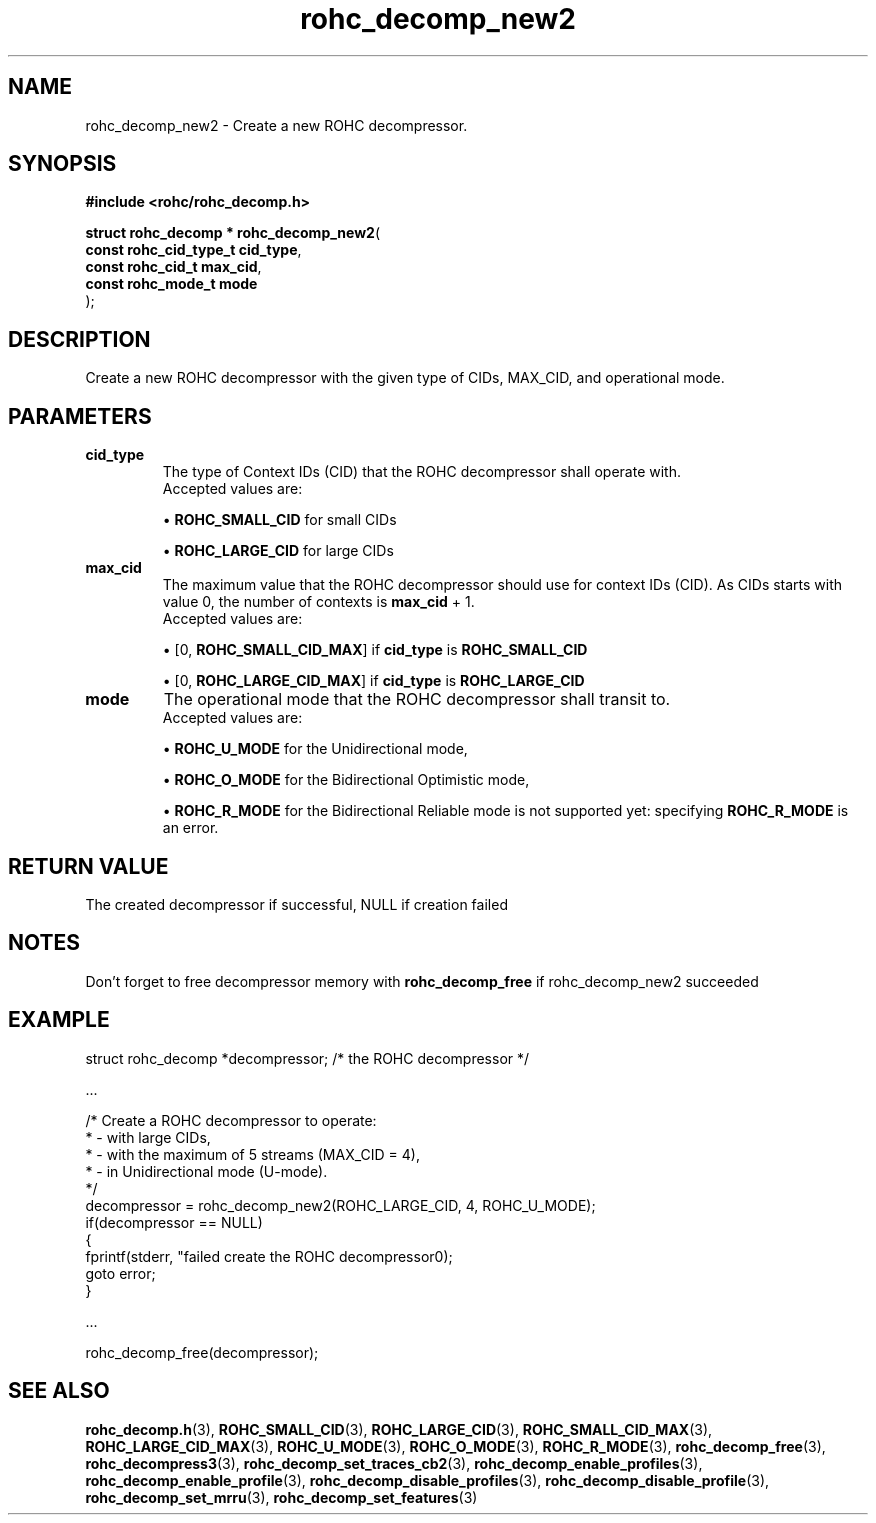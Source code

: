 .\" File automatically generated by doxy2man0.1
.\" Generation date: dim. sept. 7 2014
.TH rohc_decomp_new2 3 2014-09-07 "ROHC" "ROHC library Programmer's Manual"
.SH "NAME"
rohc_decomp_new2 \- Create a new ROHC decompressor.
.SH SYNOPSIS
.nf
.B #include <rohc/rohc_decomp.h>
.sp
\fBstruct rohc_decomp * rohc_decomp_new2\fP(
    \fBconst rohc_cid_type_t  cid_type\fP,
    \fBconst rohc_cid_t       max_cid\fP,
    \fBconst rohc_mode_t      mode\fP
);
.fi
.SH DESCRIPTION
.PP 
Create a new ROHC decompressor with the given type of CIDs, MAX_CID, and operational mode.
.SH PARAMETERS
.TP
.B cid_type
The type of Context IDs (CID) that the ROHC decompressor shall operate with.
 Accepted values are: 
.RS

\(bu \fBROHC_SMALL_CID\fP for small CIDs 

\(bu \fBROHC_LARGE_CID\fP for large CIDs 


.RE
.TP
.B max_cid
The maximum value that the ROHC decompressor should use for context IDs (CID). As CIDs starts with value 0, the number of contexts is \fBmax_cid\fP + 1.
 Accepted values are: 
.RS

\(bu [0, \fBROHC_SMALL_CID_MAX\fP] if \fBcid_type\fP is \fBROHC_SMALL_CID\fP 

\(bu [0, \fBROHC_LARGE_CID_MAX\fP] if \fBcid_type\fP is \fBROHC_LARGE_CID\fP 


.RE
.TP
.B mode
The operational mode that the ROHC decompressor shall transit to.
 Accepted values are: 
.RS

\(bu \fBROHC_U_MODE\fP for the Unidirectional mode, 

\(bu \fBROHC_O_MODE\fP for the Bidirectional Optimistic mode, 

\(bu \fBROHC_R_MODE\fP for the Bidirectional Reliable mode is not supported yet: specifying \fBROHC_R_MODE\fP is an error. 


.RE
.SH RETURN VALUE
.PP
The created decompressor if successful, NULL if creation failed
.SH NOTES
.PP
Don't forget to free decompressor memory with \fBrohc_decomp_free\fP if rohc_decomp_new2 succeeded
.SH EXAMPLE
.nf
struct rohc_decomp *decompressor;       /* the ROHC decompressor */

.cc :
...
:cc .

/* Create a ROHC decompressor to operate:
 *  - with large CIDs,
 *  - with the maximum of 5 streams (MAX_CID = 4),
 *  - in Unidirectional mode (U-mode).
 */
decompressor = rohc_decomp_new2(ROHC_LARGE_CID, 4, ROHC_U_MODE);
if(decompressor == NULL)
{
        fprintf(stderr, "failed create the ROHC decompressor\n");
        goto error;
}

.cc :
...
:cc .

rohc_decomp_free(decompressor);



.fi
.SH SEE ALSO
.BR rohc_decomp.h (3),
.BR ROHC_SMALL_CID (3),
.BR ROHC_LARGE_CID (3),
.BR ROHC_SMALL_CID_MAX (3),
.BR ROHC_LARGE_CID_MAX (3),
.BR ROHC_U_MODE (3),
.BR ROHC_O_MODE (3),
.BR ROHC_R_MODE (3),
.BR rohc_decomp_free (3),
.BR rohc_decompress3 (3),
.BR rohc_decomp_set_traces_cb2 (3),
.BR rohc_decomp_enable_profiles (3),
.BR rohc_decomp_enable_profile (3),
.BR rohc_decomp_disable_profiles (3),
.BR rohc_decomp_disable_profile (3),
.BR rohc_decomp_set_mrru (3),
.BR rohc_decomp_set_features (3)
